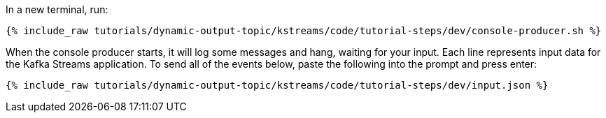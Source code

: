 ////
   Example content file for how to include a console producer(s) in the tutorial.
   Usually you'll include a line referencing the script to run the console producer and also include some content
   describing how to input data as shown below.

   Again modify this file as you need for your tutorial, as this is just sample content.  You also may have more than one
   console producer to run depending on how you structure your tutorial

////

In a new terminal, run:

+++++
<pre class="snippet"><code class="shell">{% include_raw tutorials/dynamic-output-topic/kstreams/code/tutorial-steps/dev/console-producer.sh %}</code></pre>
+++++

When the console producer starts, it will log some messages and hang, waiting for your input. Each line represents input data for the Kafka Streams application.
To send all of the events below, paste the following into the prompt and press enter:

+++++
<pre class="snippet"><code class="json">{% include_raw tutorials/dynamic-output-topic/kstreams/code/tutorial-steps/dev/input.json %}</code></pre>
+++++
